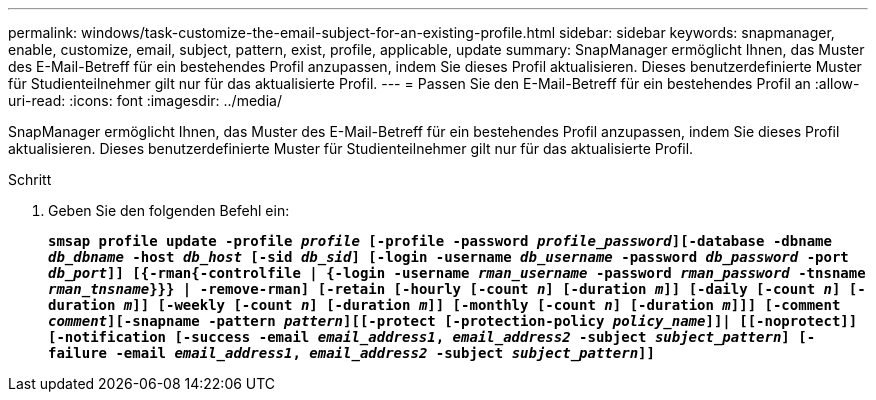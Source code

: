 ---
permalink: windows/task-customize-the-email-subject-for-an-existing-profile.html 
sidebar: sidebar 
keywords: snapmanager, enable, customize, email, subject, pattern, exist, profile, applicable, update 
summary: SnapManager ermöglicht Ihnen, das Muster des E-Mail-Betreff für ein bestehendes Profil anzupassen, indem Sie dieses Profil aktualisieren. Dieses benutzerdefinierte Muster für Studienteilnehmer gilt nur für das aktualisierte Profil. 
---
= Passen Sie den E-Mail-Betreff für ein bestehendes Profil an
:allow-uri-read: 
:icons: font
:imagesdir: ../media/


[role="lead"]
SnapManager ermöglicht Ihnen, das Muster des E-Mail-Betreff für ein bestehendes Profil anzupassen, indem Sie dieses Profil aktualisieren. Dieses benutzerdefinierte Muster für Studienteilnehmer gilt nur für das aktualisierte Profil.

.Schritt
. Geben Sie den folgenden Befehl ein:
+
`*smsap profile update -profile _profile_ [-profile -password _profile_password_][-database -dbname _db_dbname_ -host _db_host_ [-sid _db_sid_] [-login -username _db_username_ -password _db_password_ -port _db_port_]] [{-rman{-controlfile | {-login  -username _rman_username_ -password  _rman_password_ -tnsname  _rman_tnsname_}}} | -remove-rman] [-retain [-hourly [-count _n_] [-duration _m_]] [-daily [-count _n_] [-duration _m_]] [-weekly [-count _n_] [-duration _m_]] [-monthly [-count _n_] [-duration _m_]]] [-comment _comment_][-snapname -pattern _pattern_][[-protect [-protection-policy _policy_name_]]| [[-noprotect]] [-notification [-success -email _email_address1_, _email_address2_ -subject _subject_pattern_] [-failure -email _email_address1_, _email_address2_ -subject _subject_pattern_]]*`


